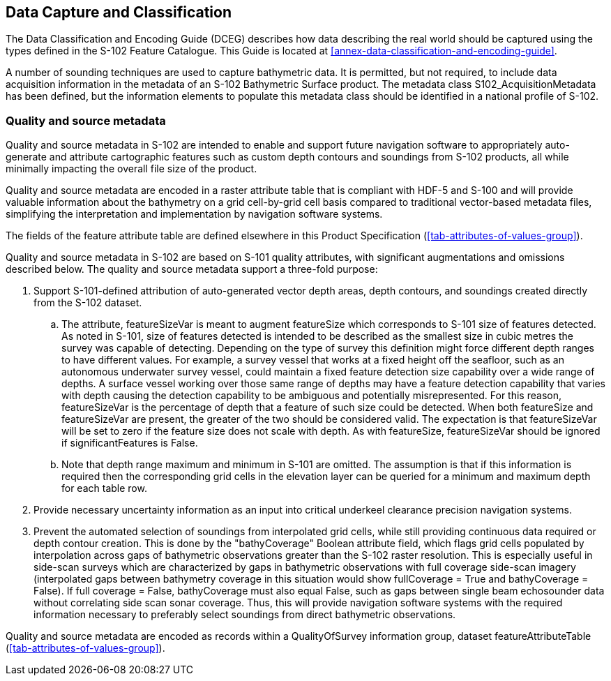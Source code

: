 
== Data Capture and Classification
The Data Classification and Encoding Guide (DCEG) describes how data describing the real world should be captured using the types defined in the S-102 Feature Catalogue. This Guide is located at <<annex-data-classification-and-encoding-guide>>.

A number of sounding techniques are used to capture bathymetric data. It is permitted, but not required, to include data acquisition information in the metadata of an S-102 Bathymetric Surface product. The metadata class S102_AcquisitionMetadata has been defined, but the information elements to populate this metadata class should be identified in a national profile of S-102.

[[qualityAndSourceMetadata]]
=== Quality and source metadata

Quality and source metadata in S-102 are intended to enable and support future navigation software to appropriately auto-generate and attribute cartographic features such as custom depth contours and soundings from S-102 products, all while minimally impacting the overall file size of the product.

Quality and source metadata are encoded in a raster attribute table that is compliant with HDF-5 and S-100 and will provide valuable information about the bathymetry on a grid cell-by-grid cell basis compared to traditional vector-based metadata files, simplifying the interpretation and implementation by navigation software systems.

The fields of the feature attribute table are defined elsewhere in this Product Specification (<<tab-attributes-of-values-group>>).

Quality and source metadata in S-102 are based on S-101 quality attributes, with significant augmentations and omissions described below. The quality and source metadata support a three-fold purpose:

. Support S-101-defined attribution of auto-generated vector depth areas, depth contours, and soundings created directly from the S-102 dataset.

.. The attribute, featureSizeVar is meant to augment featureSize which corresponds to S-101 size of features detected. As noted in S-101, size of features detected is intended to be described as the smallest size in cubic metres the survey was capable of detecting. Depending on the type of survey this definition might force different depth ranges to have different values. For example, a survey vessel that works at a fixed height off the seafloor, such as an autonomous underwater survey vessel, could maintain a fixed feature detection size capability over a wide range of depths. A surface vessel working over those same range of depths may have a feature detection capability that varies with depth causing the detection capability to be ambiguous and potentially misrepresented. For this reason, featureSizeVar is the percentage of depth that a feature of such size could be detected. When both featureSize and featureSizeVar are present, the greater of the two should be considered valid. The expectation is that featureSizeVar will be set to zero if the feature size does not scale with depth. As with featureSize, featureSizeVar should be ignored if significantFeatures is False.

.. Note that depth range maximum and minimum in S-101 are omitted. The assumption is that if this information is required then the corresponding grid cells in the elevation layer can be queried for a minimum and maximum depth for each table row.

. Provide necessary uncertainty information as an input into critical underkeel clearance precision navigation systems.

. Prevent the automated selection of soundings from interpolated grid cells, while still providing continuous data required or depth contour creation. This is done by the "bathyCoverage" Boolean attribute field, which flags grid cells populated by interpolation across gaps of bathymetric observations greater than the S-102 raster resolution. This is especially useful in side-scan surveys which are characterized by gaps in bathymetric observations with full coverage side-scan imagery (interpolated gaps between bathymetry coverage in this situation would show fullCoverage = True and bathyCoverage = False). If full coverage = False, bathyCoverage must also equal False, such as gaps between single beam echosounder data without correlating side scan sonar coverage. Thus, this will provide navigation software systems with the required information necessary to preferably select soundings from direct bathymetric observations.

Quality and source metadata are encoded as records within a QualityOfSurvey information group, dataset featureAttributeTable (<<tab-attributes-of-values-group>>).
//Using "QualityOfSurvey" for this edition according to discussion with IHO GI Registry Manager Feb. 16- Mar. 10 (RM Comments on word doc)
